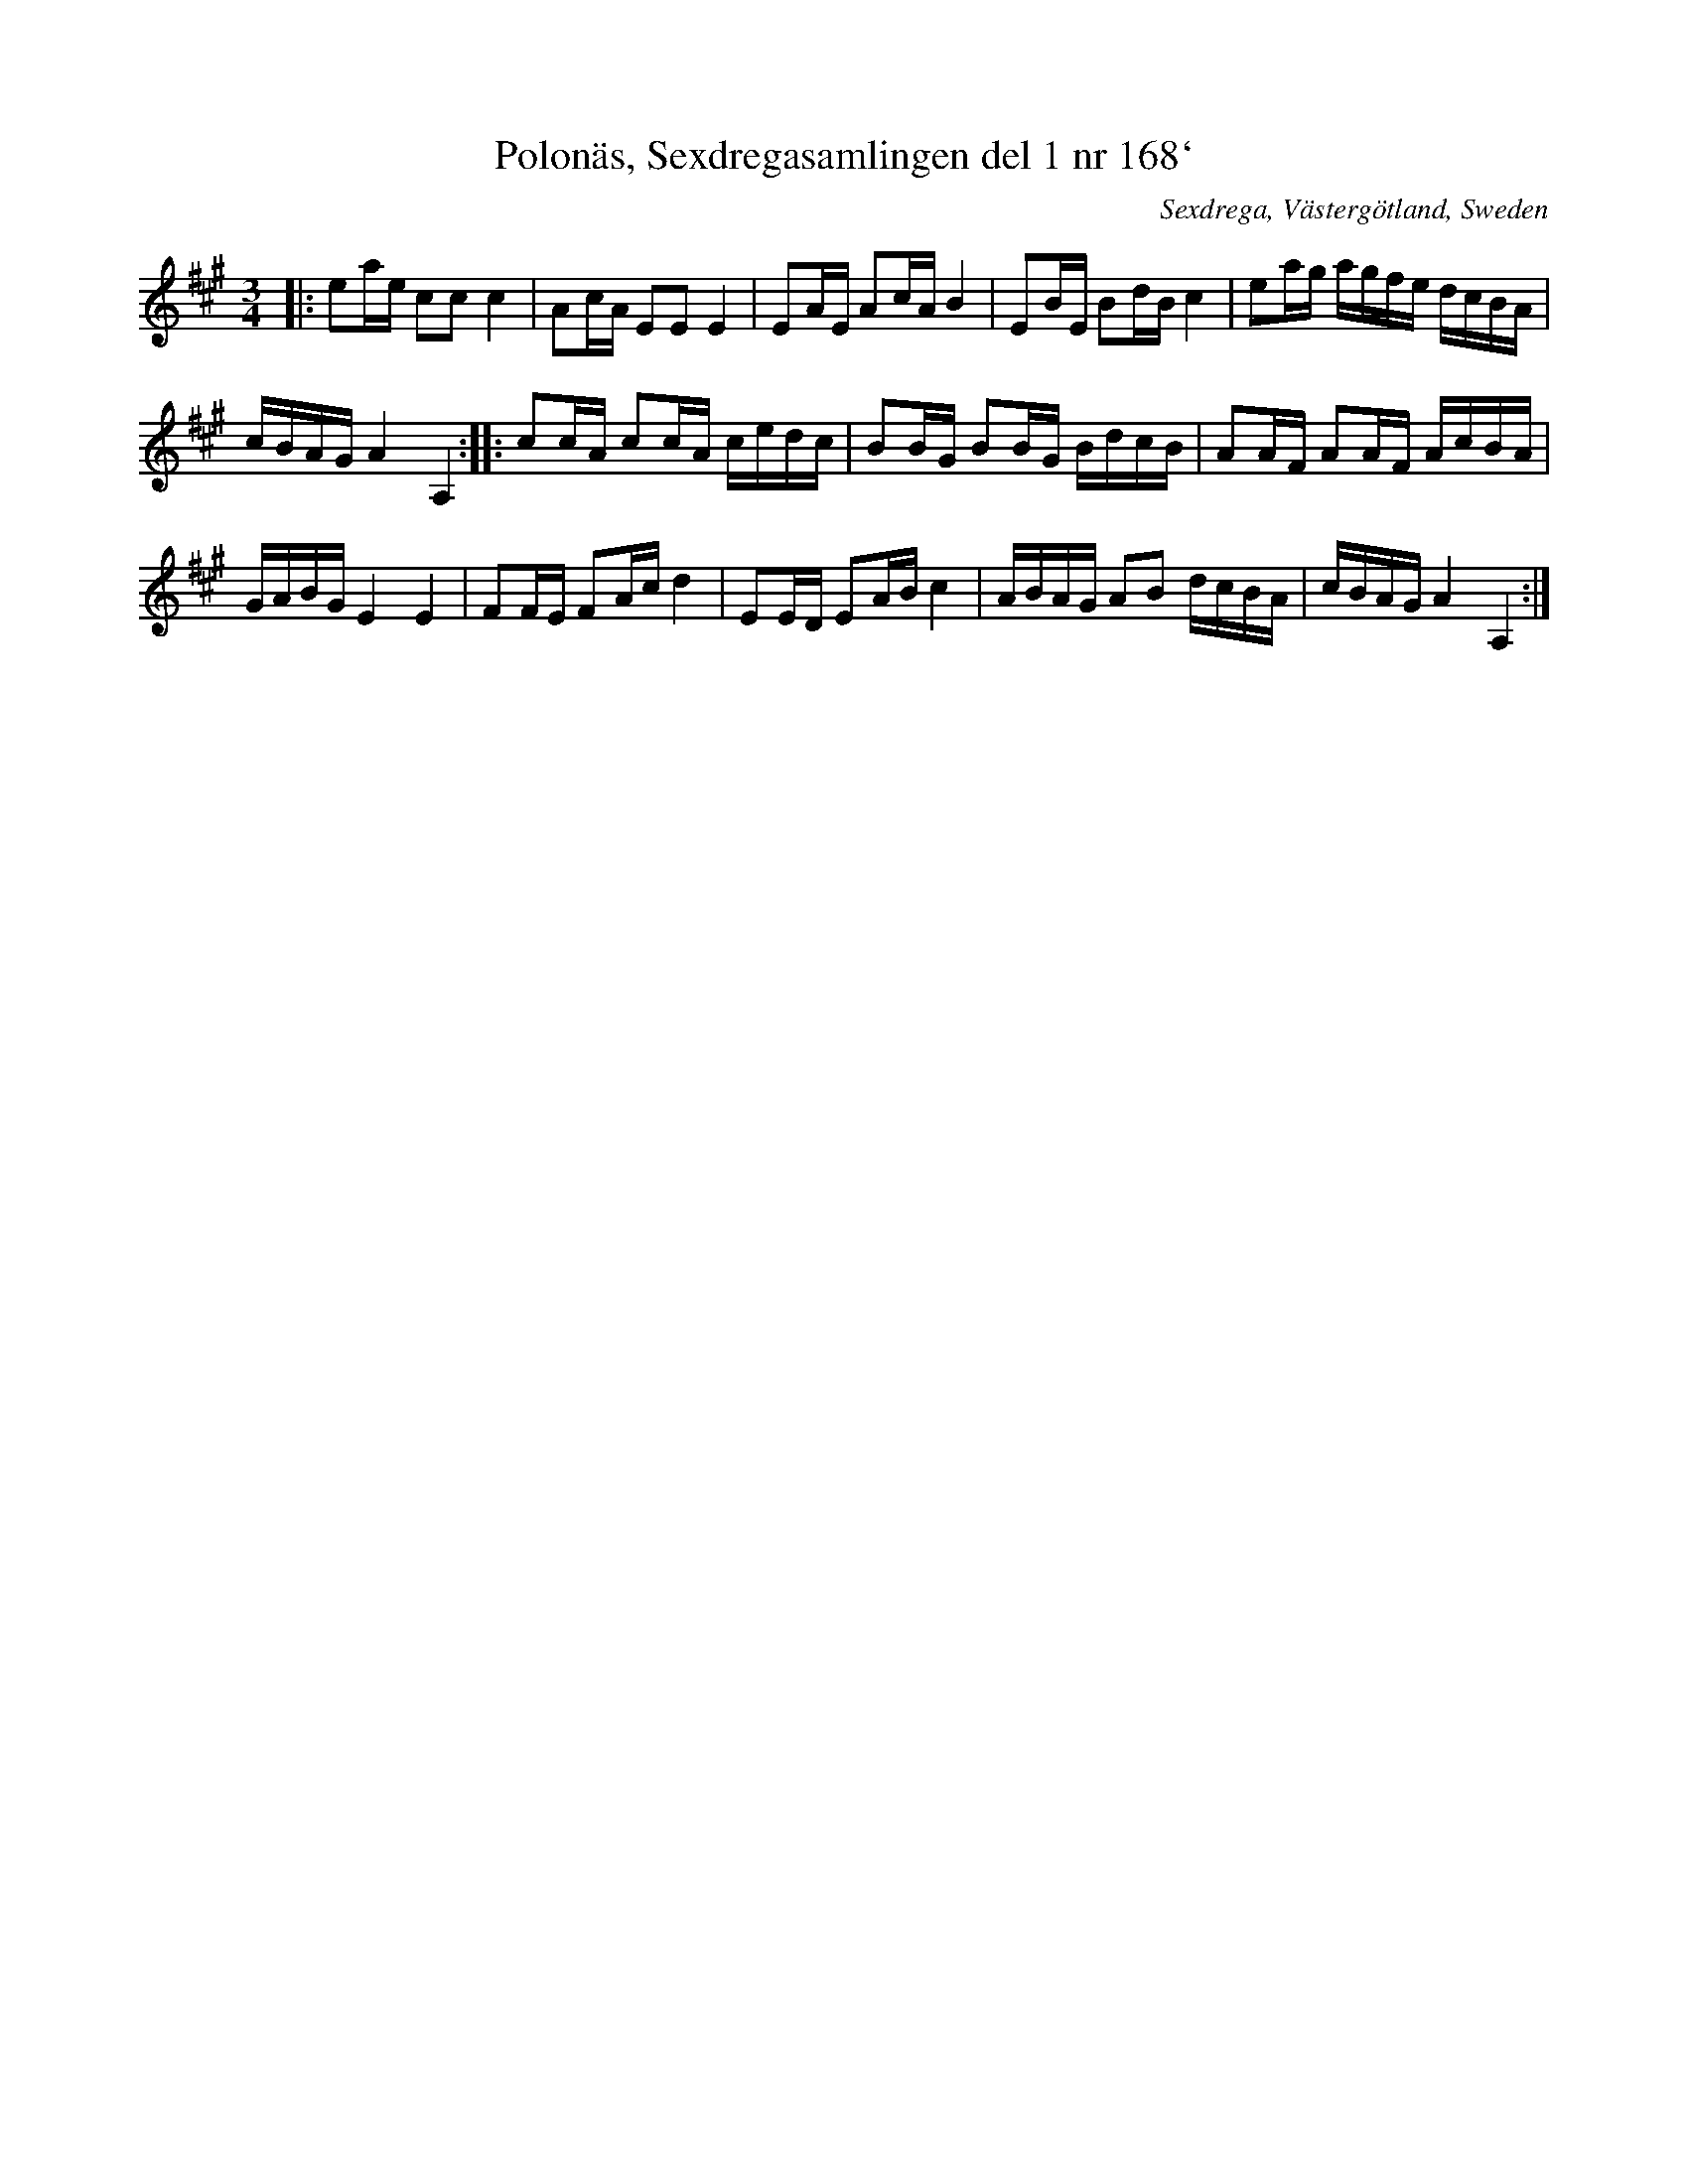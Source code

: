 X: 158
T: Polon\"as, Sexdregasamlingen del 1 nr 168`
O: Sexdrega, V\"asterg\"otland, Sweden
S: Bruce Sagan's "scanfolk" session archive 2020-4-15
F: https://app.box.com/s/u6iiren0igvsukrhdducy7orq72jayq8/file/654163021105
R: polska, polonaise
Z: 2021 John Chambers <jc:trillian.mit.edu>
M: 3/4
L: 1/16
K: A
|:\
e2ae c2c2 c4 | A2cA E2E2 E4 | E2AE A2cA B4 | E2BE B2dB c4 | e2ag agfe dcBA |
cBAG A4 A,4 :: c2cA c2cA cedc | B2BG B2BG BdcB | A2AF A2AF AcBA |
GABG E4 E4 | F2FE F2Ac d4 | E2ED E2AB c4 | ABAG A2B2 dcBA | cBAG A4 A,4 :|
